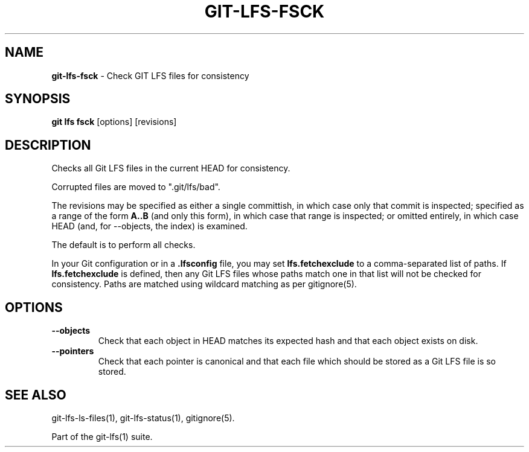 .\" generated with Ronn-NG/v0.9.1
.\" http://github.com/apjanke/ronn-ng/tree/0.9.1
.TH "GIT\-LFS\-FSCK" "1" "May 2022" ""
.SH "NAME"
\fBgit\-lfs\-fsck\fR \- Check GIT LFS files for consistency
.SH "SYNOPSIS"
\fBgit lfs fsck\fR [options] [revisions]
.SH "DESCRIPTION"
Checks all Git LFS files in the current HEAD for consistency\.
.P
Corrupted files are moved to "\.git/lfs/bad"\.
.P
The revisions may be specified as either a single committish, in which case only that commit is inspected; specified as a range of the form \fBA\.\.B\fR (and only this form), in which case that range is inspected; or omitted entirely, in which case HEAD (and, for \-\-objects, the index) is examined\.
.P
The default is to perform all checks\.
.P
In your Git configuration or in a \fB\.lfsconfig\fR file, you may set \fBlfs\.fetchexclude\fR to a comma\-separated list of paths\. If \fBlfs\.fetchexclude\fR is defined, then any Git LFS files whose paths match one in that list will not be checked for consistency\. Paths are matched using wildcard matching as per gitignore(5)\.
.SH "OPTIONS"
.TP
\fB\-\-objects\fR
Check that each object in HEAD matches its expected hash and that each object exists on disk\.
.TP
\fB\-\-pointers\fR
Check that each pointer is canonical and that each file which should be stored as a Git LFS file is so stored\.
.SH "SEE ALSO"
git\-lfs\-ls\-files(1), git\-lfs\-status(1), gitignore(5)\.
.P
Part of the git\-lfs(1) suite\.
